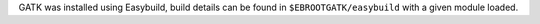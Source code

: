 GATK was installed using Easybuild, build details can be found in ``$EBROOTGATK/easybuild`` with a given module loaded.
